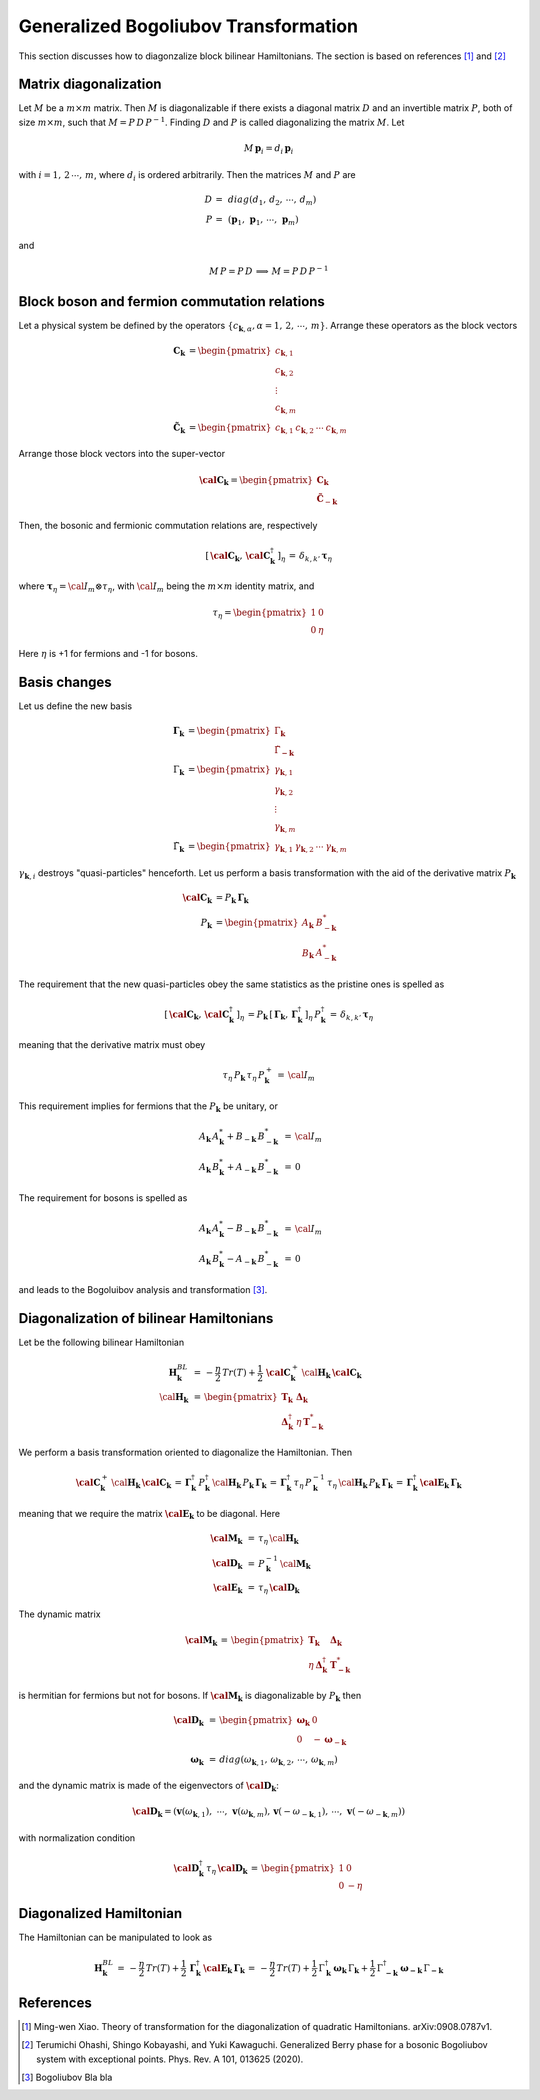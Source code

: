 .. _user-guide_methods_bogoliubov:

*************************************
Generalized Bogoliubov Transformation
*************************************

This section discusses how to diagonzalize block bilinear Hamiltonians.
The section is based on references [1]_ and [2]_

=======================
Matrix diagonalization
=======================
Let :math:`M` be a :math:`m\times m` matrix. Then :math:`M` is diagonalizable if there
exists a diagonal matrix :math:`D` and an invertible matrix :math:`P`, both of size
:math:`m\times m`, such that :math:`M=P\, D\, P^{-1}`. Finding :math:`D` and :math:`P`
is called diagonalizing the matrix :math:`M`. Let

.. math::
  M\,\boldsymbol{p}_i=d_i\,\boldsymbol{p}_i

with :math:`i = 1,\,2\,\cdots,\,m`, where :math:`d_i` is ordered arbitrarily. Then
the matrices :math:`M` and :math:`P` are

.. math::
  D \,=\,& diag(d_1,\,d_2,\,\cdots,\,d_m)\\
  P \,=\,&(\boldsymbol{p}_1,\,\boldsymbol{p}_1,\,\cdots,\,\boldsymbol{p}_m)

and

.. math::
  M\, P = P\, D\,\implies\,M=P\,D\,P^{-1}

=============================================
Block boson and fermion commutation relations
=============================================
Let a physical system be defined by the operators :math:`\{c_{\boldsymbol{k},\alpha},\alpha=1,\,2,\,\cdots,\,m\}`.
Arrange these operators as the block vectors

.. math::
  \boldsymbol{C}_\boldsymbol{k}&=\begin{pmatrix}c_{\boldsymbol{k},1}\\c_{\boldsymbol{k},2}\\\vdots\\c_{\boldsymbol{k},m}\end{pmatrix}\\
  \boldsymbol{\tilde{C}}_\boldsymbol{k}&=\begin{pmatrix}c_{\boldsymbol{k},1}&c_{\boldsymbol{k},2}&\cdots&c_{\boldsymbol{k},m}\end{pmatrix}

Arrange those block vectors into the super-vector

.. math::
  \boldsymbol{\cal{C}}_\boldsymbol{k}=\begin{pmatrix}\boldsymbol{C}_\boldsymbol{k}\\\boldsymbol{\tilde{C}}_{-\boldsymbol{k}}\end{pmatrix}

Then, the bosonic and fermionic commutation relations are, respectively

.. math::
  \left[\,\boldsymbol{\cal{C}}_\boldsymbol{k},\,\boldsymbol{\cal{C}}_\boldsymbol{k}^\dagger\,\right]_\eta \,= \,\delta_{k,k'}\,{\boldsymbol \tau}_\eta

where :math:`\boldsymbol{\tau}_\eta= {\cal I}_m\otimes\tau_\eta`, with :math:`{\cal I}_m` being the
:math:`m\times m` identity matrix, and

.. math::
  \tau_\eta =\begin{pmatrix}1&0\\0&\eta\end{pmatrix}

Here :math:`\eta` is +1 for fermions and -1 for bosons.

=============
Basis changes
=============
Let us define the new basis

.. math::
  \boldsymbol{\Gamma}_\boldsymbol{k}&=\begin{pmatrix}\Gamma_\boldsymbol{k}\\\tilde{\Gamma}_\boldsymbol{-k}\end{pmatrix}\\
  \Gamma_\boldsymbol{k}&=\begin{pmatrix}\gamma_{\boldsymbol{k},1}\\\gamma_{\boldsymbol{k},2}\\\vdots\\\gamma_{\boldsymbol{k},m}\end{pmatrix}\\
  \tilde{\Gamma}_\boldsymbol{k}&=\begin{pmatrix}\gamma_{\boldsymbol{k},1}&\gamma_{\boldsymbol{k},2}&\cdots&\gamma_{\boldsymbol{k},m}\end{pmatrix}

:math:`\gamma_{\boldsymbol{k},i}` destroys "quasi-particles" henceforth. Let us perform a basis transformation
with the aid of the derivative matrix :math:`P_\boldsymbol{k}`

.. math::
 \boldsymbol{\cal{C}}_\boldsymbol{k}&=P_\boldsymbol{k}\,\boldsymbol{\Gamma}_\boldsymbol{k}\\
 P_\boldsymbol{k}&=\begin{pmatrix}A_\boldsymbol{k}&B_{-\boldsymbol{k}}^*\\B_\boldsymbol{k}&A_{-\boldsymbol{k}}^*\end{pmatrix}

The requirement that the new quasi-particles obey the same statistics as the pristine ones is spelled as

.. math::
  \left[\,\boldsymbol{\cal{C}}_\boldsymbol{k},\,\boldsymbol{\cal{C}}_\boldsymbol{k}^\dagger\,\right]_\eta \,=
  P_\boldsymbol{k}\,\left[\,\boldsymbol{\Gamma}_\boldsymbol{k},\,\boldsymbol{\Gamma}_\boldsymbol{k}^\dagger\,\right]_\eta \,P_\boldsymbol{k}^\dagger\,=
  \,\delta_{k,k'}\,{\boldsymbol \tau}_\eta

meaning that the derivative matrix must obey

.. math::
  \tau_\eta\,P_\boldsymbol{k}\,\tau_\eta\,P_\boldsymbol{k}^+\,=\,{\cal I}_m

This requirement implies for fermions that the :math:`P_\boldsymbol{k}` be unitary, or

.. math::
  A_\boldsymbol{k}\,A_\boldsymbol{k}^*+B_{-\boldsymbol{k}} \,B_{-\boldsymbol{k}}^* &\,=\, {\cal I}_m\\
  A_\boldsymbol{k}\,B_\boldsymbol{k}^*+A_{-\boldsymbol{k}} \,B_{-\boldsymbol{k}}^* &\,=\, 0

The requirement for bosons is spelled as

.. math::
  A_\boldsymbol{k}\,A_\boldsymbol{k}^*-B_{-\boldsymbol{k}} \,B_{-\boldsymbol{k}}^* &\,=\, {\cal I}_m\\
  A_\boldsymbol{k}\,B_\boldsymbol{k}^*-A_{-\boldsymbol{k}} \,B_{-\boldsymbol{k}}^* &\,=\, 0

and leads to the Bogoluibov analysis and transformation [3]_.

========================================
Diagonalization of bilinear Hamiltonians
========================================
Let be the following bilinear Hamiltonian

.. math::
  \boldsymbol{H}_\boldsymbol{k}^{BL}&\,=\,
  -\frac{\eta}{2}\,Tr(T)+\frac{1}{2}\,\boldsymbol{\cal{C}}_\boldsymbol{k}^+\,
  \cal{\boldsymbol{H}}_\boldsymbol{k}\,\boldsymbol{\cal{C}}_\boldsymbol{k}\\
  \cal{\boldsymbol{H}}_\boldsymbol{k}&\,=\,
  \begin{pmatrix}\boldsymbol{T}_\boldsymbol{k}&\boldsymbol{\Delta}_\boldsymbol{k}\\
                  \boldsymbol{\Delta}_\boldsymbol{k}^\dagger&\eta\,\boldsymbol{T}_{\boldsymbol{-k}}^*
  \end{pmatrix}

We perform a basis transformation oriented to diagonalize the Hamiltonian. Then

.. math::
  \boldsymbol{\cal{C}}_\boldsymbol{k}^+\,
  \cal{\boldsymbol{H}}_\boldsymbol{k}\,\boldsymbol{\cal{C}}_\boldsymbol{k}\,=\,
  \boldsymbol{\Gamma}_\boldsymbol{k}^\dagger\,P_\boldsymbol{k}^\dagger\,
  \cal{\boldsymbol{H}}_\boldsymbol{k}\,P_\boldsymbol{k}\,\boldsymbol{\Gamma}_\boldsymbol{k}
  \,=\,
  \boldsymbol{\Gamma}_\boldsymbol{k}^\dagger\,\tau_\eta\,P_\boldsymbol{k}^{-1}\,\tau_\eta\,
  \cal{\boldsymbol{H}}_\boldsymbol{k}\,P_\boldsymbol{k}\,\boldsymbol{\Gamma}_\boldsymbol{k}
  \,=\,
  \boldsymbol{\Gamma}_\boldsymbol{k}^\dagger\,
  \boldsymbol{\cal E}_\boldsymbol{k}\,\boldsymbol{\Gamma}_\boldsymbol{k}

meaning that we require the matrix :math:`\boldsymbol{\cal E}_\boldsymbol{k}` to be diagonal. Here

.. math::
  \boldsymbol{\cal M}_\boldsymbol{k}&\,=\,\tau_\eta\,\cal{\boldsymbol{H}}_\boldsymbol{k}\\
  \boldsymbol{\cal D}_\boldsymbol{k}&\,=\,P_\boldsymbol{k}^{-1}\,\cal{\boldsymbol{M}}_\boldsymbol{k}\\
  \boldsymbol{\cal E}_\boldsymbol{k}&\,=\,\tau_\eta\,\boldsymbol{\cal D}_\boldsymbol{k}

The dynamic matrix

.. math::
  \boldsymbol{\cal M}_\boldsymbol{k}\,=\,
  \begin{pmatrix}\boldsymbol{T}_\boldsymbol{k}&\boldsymbol{\Delta}_\boldsymbol{k}\\
                  \eta\,\boldsymbol{\Delta}_\boldsymbol{k}^\dagger&\boldsymbol{T}_{\boldsymbol{-k}}^*
  \end{pmatrix}

is hermitian for fermions but not for bosons. If
:math:`\boldsymbol{\cal M}_\boldsymbol{k}` is diagonalizable by :math:`P_\boldsymbol{k}`
then

.. math::
  \boldsymbol{\cal D}_\boldsymbol{k}&\,=\,
      \begin{pmatrix}
        \boldsymbol{\omega}_\boldsymbol{k}&0\\0&-\boldsymbol{\omega}_{-\boldsymbol{k}}
      \end{pmatrix}\\\\
   \boldsymbol{\omega}_\boldsymbol{k}&\,=\,
   diag(\omega_{\boldsymbol{k},1},\,\omega_{\boldsymbol{k},2},\,\cdots,\,\omega_{\boldsymbol{k},m})

and the dynamic matrix is made of the eigenvectors of :math:`\boldsymbol{\cal D}_\boldsymbol{k}`:

.. math::
  \boldsymbol{\cal D}_\boldsymbol{k}=
    (\boldsymbol{v}(\omega_{\boldsymbol{k},1}),\,\,\cdots,\,\boldsymbol{v}(\omega_{\boldsymbol{k},m}),\,
    \boldsymbol{v}(-\omega_{-\boldsymbol{k},1}),\,\cdots,\,\boldsymbol{v}(-\omega_{-\boldsymbol{k},m}))

with normalization condition

.. math::
  \boldsymbol{\cal D}_\boldsymbol{k}^\dagger\,\tau_\eta\,\boldsymbol{\cal D}_\boldsymbol{k}\,=\,
    \begin{pmatrix}1&0\\0&-\eta\end{pmatrix}

========================
Diagonalized Hamiltonian
========================
The Hamiltonian can be manipulated to look as

.. math::
  \boldsymbol{H}_\boldsymbol{k}^{BL}\,=\,
  -\frac{\eta}{2}\,Tr(T)+\frac{1}{2}\,\boldsymbol{\Gamma}_\boldsymbol{k}^\dagger\,
  \boldsymbol{\cal E}_\boldsymbol{k}\,\boldsymbol{\Gamma}_\boldsymbol{k}\,=\,
  -\frac{\eta}{2}\,Tr(T)
  +\frac{1}{2}\,\Gamma_\boldsymbol{k}^\dagger\,\boldsymbol{\omega}_\boldsymbol{k}\,\Gamma_\boldsymbol{k}
  +\frac{1}{2}\,\Gamma_{\boldsymbol{-k}}^\dagger\,\boldsymbol{\omega}_{\boldsymbol{-k}}\,\Gamma_{\boldsymbol{-k}}

==========
References
==========

.. [1] Ming-wen Xiao.
       Theory of transformation for the diagonalization of quadratic Hamiltonians.
       arXiv:0908.0787v1.

.. [2] Terumichi Ohashi, Shingo Kobayashi, and Yuki Kawaguchi.
	     Generalized Berry phase for a bosonic Bogoliubov system with
	     exceptional points.
	     Phys. Rev. A 101, 013625 (2020).

.. [3] Bogoliubov
       Bla bla
